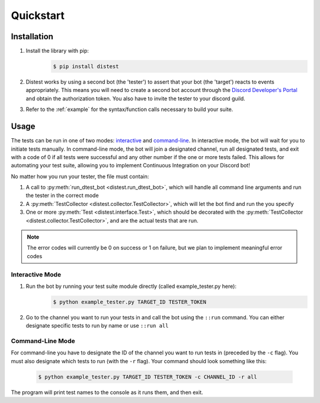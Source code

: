 .. _quickstart:

Quickstart
==========

Installation
------------

1. Install the library with pip:
     .. code-block:: console

        $ pip install distest

2. Distest works by using a second bot (the 'tester') to assert that your bot (the 'target') reacts
   to events appropriately. This means you will need to create a second bot account through the
   `Discord Developer's Portal <https://www.discordapp.com/developers/applications>`_ and obtain the
   authorization token. You also have to invite the tester to your discord guild.
3. Refer to the :ref:`example` for the syntax/function calls necessary to build your suite.

Usage
------

The tests can be run in one of two modes: interactive_ and command-line_. In interactive mode, the bot will wait
for you to initiate tests manually. In command-line mode, the bot will join a designated channel, run all designated
tests, and exit with a code of 0 if all tests were successful and any other number if the one or more tests failed.
This allows for automating your test suite, allowing you to implement Continuous Integration on your Discord bot!

No matter how you run your tester, the file must contain:

1. A call to :py:meth:`run_dtest_bot <distest.run_dtest_bot>`, which will handle all command line arguments and run the tester in the correct mode
2. A :py:meth:`TestCollector <distest.collector.TestCollector>`, which will let the bot find and run the you specify
3. One or more :py:meth:`Test <distest.interface.Test>`, which should be decorated with the :py:meth:`TestCollector <distest.collector.TestCollector>`, and are the actual tests that are run.

.. note::
    The error codes will currently be 0 on success or 1 on failure, but we plan to implement meaningful error codes

.. _interactive:

Interactive Mode
^^^^^^^^^^^^^^^^

1. Run the bot by running your test suite module directly (called example_tester.py here):
     .. code-block:: console

        $ python example_tester.py TARGET_ID TESTER_TOKEN

2. Go to the channel you want to run your tests in and call the bot using the ``::run`` command. You can either designate specific tests to run by name or use ``::run all``

.. seealso::

    ``::help`` command for more commands/options.

.. _command-line:

Command-Line Mode
^^^^^^^^^^^^^^^^^

For command-line you have to designate the ID of the channel you want to run tests in (preceded by the ``-c`` flag). You must also designate which
tests to run (with the ``-r`` flag). Your command should look something like this:

  .. code-block:: console

     $ python example_tester.py TARGET_ID TESTER_TOKEN -c CHANNEL_ID -r all

The program will print test names to the console as it runs them, and then exit.

.. seealso::
    ``readme.md`` on GitHub, which contains a more in-depth look at the command properties
